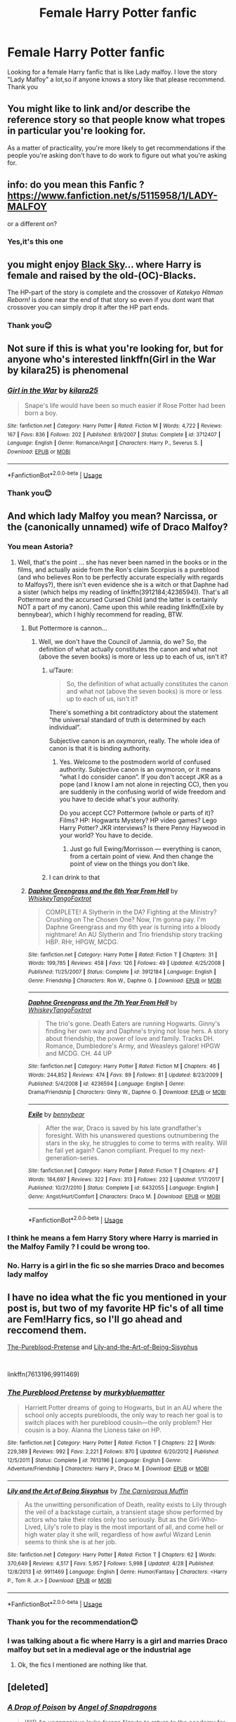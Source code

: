 #+TITLE: Female Harry Potter fanfic

* Female Harry Potter fanfic
:PROPERTIES:
:Author: mingdeer
:Score: 29
:DateUnix: 1557059472.0
:DateShort: 2019-May-05
:END:
Looking for a female Harry fanfic that is like Lady malfoy. I love the story "Lady Malfoy" a lot,so if anyone knows a story like that please recommend. Thank you


** You might like to link and/or describe the reference story so that people know what tropes in particular you're looking for.

As a matter of practicality, you're more likely to get recommendations if the people you're asking don't have to do work to figure out what you're asking for.
:PROPERTIES:
:Author: Taure
:Score: 34
:DateUnix: 1557068897.0
:DateShort: 2019-May-05
:END:


** info: do you mean this Fanfic ? [[https://www.fanfiction.net/s/5115958/1/LADY-MALFOY]]

or a different on?
:PROPERTIES:
:Author: Murnix
:Score: 5
:DateUnix: 1557075730.0
:DateShort: 2019-May-05
:END:

*** Yes,it's this one
:PROPERTIES:
:Author: mingdeer
:Score: 1
:DateUnix: 1557592507.0
:DateShort: 2019-May-11
:END:


** you might enjoy [[https://www.fanfiction.net/s/10727911/1][Black Sky]]... where Harry is female and raised by the old-(OC)-Blacks.

The HP-part of the story is complete and the crossover of /Katekyo Hitman Reborn!/ is done near the end of that story so even if you dont want that crossover you can simply drop it after the HP part ends.
:PROPERTIES:
:Author: Erska
:Score: 5
:DateUnix: 1557081942.0
:DateShort: 2019-May-05
:END:

*** Thank you😊
:PROPERTIES:
:Author: mingdeer
:Score: 1
:DateUnix: 1557592532.0
:DateShort: 2019-May-11
:END:


** Not sure if this is what you're looking for, but for anyone who's interested linkffn(Girl in the War by kilara25) is phenomenal
:PROPERTIES:
:Author: the_wild_semicolon
:Score: 3
:DateUnix: 1557086214.0
:DateShort: 2019-May-06
:END:

*** [[https://www.fanfiction.net/s/3712407/1/][*/Girl in the War/*]] by [[https://www.fanfiction.net/u/1309811/kilara25][/kilara25/]]

#+begin_quote
  Snape's life would have been so much easier if Rose Potter had been born a boy.
#+end_quote

^{/Site/:} ^{fanfiction.net} ^{*|*} ^{/Category/:} ^{Harry} ^{Potter} ^{*|*} ^{/Rated/:} ^{Fiction} ^{M} ^{*|*} ^{/Words/:} ^{4,722} ^{*|*} ^{/Reviews/:} ^{167} ^{*|*} ^{/Favs/:} ^{836} ^{*|*} ^{/Follows/:} ^{202} ^{*|*} ^{/Published/:} ^{8/9/2007} ^{*|*} ^{/Status/:} ^{Complete} ^{*|*} ^{/id/:} ^{3712407} ^{*|*} ^{/Language/:} ^{English} ^{*|*} ^{/Genre/:} ^{Romance/Angst} ^{*|*} ^{/Characters/:} ^{Harry} ^{P.,} ^{Severus} ^{S.} ^{*|*} ^{/Download/:} ^{[[http://www.ff2ebook.com/old/ffn-bot/index.php?id=3712407&source=ff&filetype=epub][EPUB]]} ^{or} ^{[[http://www.ff2ebook.com/old/ffn-bot/index.php?id=3712407&source=ff&filetype=mobi][MOBI]]}

--------------

*FanfictionBot*^{2.0.0-beta} | [[https://github.com/tusing/reddit-ffn-bot/wiki/Usage][Usage]]
:PROPERTIES:
:Author: FanfictionBot
:Score: 3
:DateUnix: 1557086237.0
:DateShort: 2019-May-06
:END:


*** Thank you😊
:PROPERTIES:
:Author: mingdeer
:Score: 1
:DateUnix: 1557592563.0
:DateShort: 2019-May-11
:END:


** And which lady Malfoy you mean? Narcissa, or the (canonically unnamed) wife of Draco Malfoy?
:PROPERTIES:
:Author: ceplma
:Score: 6
:DateUnix: 1557071749.0
:DateShort: 2019-May-05
:END:

*** You mean Astoria?
:PROPERTIES:
:Score: 10
:DateUnix: 1557072584.0
:DateShort: 2019-May-05
:END:

**** Well, that's the point ... she has never been named in the books or in the films, and actually aside from the Ron's claim Scorpius is a pureblood (and who believes Ron to be perfectly accurate especially with regards to Malfoys?), there isn't even evidence she is a witch or that Daphne had a sister (which helps my reading of linkffn(3912184;4236594)). That's all Pottermore and the accursed Cursed Child (and the latter is certainly NOT a part of my canon). Came upon this while reading linkffn(Exile by bennybear), which I highly recommend for reading, BTW.
:PROPERTIES:
:Author: ceplma
:Score: -3
:DateUnix: 1557074880.0
:DateShort: 2019-May-05
:END:

***** But Pottermore is cannon...
:PROPERTIES:
:Score: 13
:DateUnix: 1557074929.0
:DateShort: 2019-May-05
:END:

****** Well, we don't have the Council of Jamnia, do we? So, the definition of what actually constitutes the canon and what not (above the seven books) is more or less up to each of us, isn't it?
:PROPERTIES:
:Author: ceplma
:Score: 0
:DateUnix: 1557075199.0
:DateShort: 2019-May-05
:END:

******* u/Taure:
#+begin_quote
  So, the definition of what actually constitutes the canon and what not (above the seven books) is more or less up to each of us, isn't it?
#+end_quote

There's something a bit contradictory about the statement "the universal standard of truth is determined by each individual".

Subjective canon is an oxymoron, really. The whole idea of canon is that it is binding authority.
:PROPERTIES:
:Author: Taure
:Score: 14
:DateUnix: 1557076848.0
:DateShort: 2019-May-05
:END:

******** Yes. Welcome to the postmodern world of confused authority. Subjective canon is an oxymoron, or it means “what I do consider canon”. If you don't accept JKR as a pope (and I know I am not alone in rejecting CC), then you are suddenly in the confusing world of wide freedom and you have to decide what's your authority.

Do you accept CC? Pottermore (whole or parts of it)? Films? HP: Hogwarts Mystery? HP video games? Lego Harry Potter? JKR interviews? Is there Penny Haywood in your world? You have to decide.
:PROPERTIES:
:Author: ceplma
:Score: 2
:DateUnix: 1557085626.0
:DateShort: 2019-May-06
:END:

********* Just go full Ewing/Morrisson --- everything is canon, from a certain point of view. And then change the point of view on the things you don't like.
:PROPERTIES:
:Author: AreYouOKAni
:Score: 2
:DateUnix: 1557099400.0
:DateShort: 2019-May-06
:END:


******* I can drink to that
:PROPERTIES:
:Score: 2
:DateUnix: 1557075244.0
:DateShort: 2019-May-05
:END:


***** [[https://www.fanfiction.net/s/3912184/1/][*/Daphne Greengrass and the 6th Year From Hell/*]] by [[https://www.fanfiction.net/u/1369789/WhiskeyTangoFoxtrot][/WhiskeyTangoFoxtrot/]]

#+begin_quote
  COMPLETE! A Slytherin in the DA? Fighting at the Ministry? Crushing on The Chosen One? Now, I'm gonna pay. I'm Daphne Greengrass and my 6th year is turning into a bloody nightmare! An AU Slytherin and Trio friendship story tracking HBP. RHr, HPGW, MCDG.
#+end_quote

^{/Site/:} ^{fanfiction.net} ^{*|*} ^{/Category/:} ^{Harry} ^{Potter} ^{*|*} ^{/Rated/:} ^{Fiction} ^{T} ^{*|*} ^{/Chapters/:} ^{31} ^{*|*} ^{/Words/:} ^{199,785} ^{*|*} ^{/Reviews/:} ^{458} ^{*|*} ^{/Favs/:} ^{126} ^{*|*} ^{/Follows/:} ^{49} ^{*|*} ^{/Updated/:} ^{4/25/2008} ^{*|*} ^{/Published/:} ^{11/25/2007} ^{*|*} ^{/Status/:} ^{Complete} ^{*|*} ^{/id/:} ^{3912184} ^{*|*} ^{/Language/:} ^{English} ^{*|*} ^{/Genre/:} ^{Friendship} ^{*|*} ^{/Characters/:} ^{Ron} ^{W.,} ^{Daphne} ^{G.} ^{*|*} ^{/Download/:} ^{[[http://www.ff2ebook.com/old/ffn-bot/index.php?id=3912184&source=ff&filetype=epub][EPUB]]} ^{or} ^{[[http://www.ff2ebook.com/old/ffn-bot/index.php?id=3912184&source=ff&filetype=mobi][MOBI]]}

--------------

[[https://www.fanfiction.net/s/4236594/1/][*/Daphne Greengrass and the 7th Year From Hell/*]] by [[https://www.fanfiction.net/u/1369789/WhiskeyTangoFoxtrot][/WhiskeyTangoFoxtrot/]]

#+begin_quote
  The trio's gone. Death Eaters are running Hogwarts. Ginny's finding her own way and Daphne's trying not lose hers. A story about friendship, the power of love and family. Tracks DH. Romance, Dumbledore's Army, and Weasleys galore! HPGW and MCDG. CH. 44 UP
#+end_quote

^{/Site/:} ^{fanfiction.net} ^{*|*} ^{/Category/:} ^{Harry} ^{Potter} ^{*|*} ^{/Rated/:} ^{Fiction} ^{M} ^{*|*} ^{/Chapters/:} ^{46} ^{*|*} ^{/Words/:} ^{244,852} ^{*|*} ^{/Reviews/:} ^{474} ^{*|*} ^{/Favs/:} ^{89} ^{*|*} ^{/Follows/:} ^{81} ^{*|*} ^{/Updated/:} ^{8/23/2009} ^{*|*} ^{/Published/:} ^{5/4/2008} ^{*|*} ^{/id/:} ^{4236594} ^{*|*} ^{/Language/:} ^{English} ^{*|*} ^{/Genre/:} ^{Drama/Friendship} ^{*|*} ^{/Characters/:} ^{Ginny} ^{W.,} ^{Daphne} ^{G.} ^{*|*} ^{/Download/:} ^{[[http://www.ff2ebook.com/old/ffn-bot/index.php?id=4236594&source=ff&filetype=epub][EPUB]]} ^{or} ^{[[http://www.ff2ebook.com/old/ffn-bot/index.php?id=4236594&source=ff&filetype=mobi][MOBI]]}

--------------

[[https://www.fanfiction.net/s/6432055/1/][*/Exile/*]] by [[https://www.fanfiction.net/u/833356/bennybear][/bennybear/]]

#+begin_quote
  After the war, Draco is saved by his late grandfather's foresight. With his unanswered questions outnumbering the stars in the sky, he struggles to come to terms with reality. Will he fail yet again? Canon compliant. Prequel to my next-generation-series.
#+end_quote

^{/Site/:} ^{fanfiction.net} ^{*|*} ^{/Category/:} ^{Harry} ^{Potter} ^{*|*} ^{/Rated/:} ^{Fiction} ^{T} ^{*|*} ^{/Chapters/:} ^{47} ^{*|*} ^{/Words/:} ^{184,697} ^{*|*} ^{/Reviews/:} ^{322} ^{*|*} ^{/Favs/:} ^{313} ^{*|*} ^{/Follows/:} ^{232} ^{*|*} ^{/Updated/:} ^{1/17/2017} ^{*|*} ^{/Published/:} ^{10/27/2010} ^{*|*} ^{/Status/:} ^{Complete} ^{*|*} ^{/id/:} ^{6432055} ^{*|*} ^{/Language/:} ^{English} ^{*|*} ^{/Genre/:} ^{Angst/Hurt/Comfort} ^{*|*} ^{/Characters/:} ^{Draco} ^{M.} ^{*|*} ^{/Download/:} ^{[[http://www.ff2ebook.com/old/ffn-bot/index.php?id=6432055&source=ff&filetype=epub][EPUB]]} ^{or} ^{[[http://www.ff2ebook.com/old/ffn-bot/index.php?id=6432055&source=ff&filetype=mobi][MOBI]]}

--------------

*FanfictionBot*^{2.0.0-beta} | [[https://github.com/tusing/reddit-ffn-bot/wiki/Usage][Usage]]
:PROPERTIES:
:Author: FanfictionBot
:Score: 1
:DateUnix: 1557075044.0
:DateShort: 2019-May-05
:END:


*** I think he means a fem Harry Story where Harry is married in the Malfoy Family ? I could be wrong too.
:PROPERTIES:
:Author: Murnix
:Score: 5
:DateUnix: 1557076004.0
:DateShort: 2019-May-05
:END:


*** No. Harry is a girl in the fic so she marries Draco and becomes lady malfoy
:PROPERTIES:
:Author: mingdeer
:Score: 1
:DateUnix: 1557592633.0
:DateShort: 2019-May-11
:END:


** I have no idea what the fic you mentioned in your post is, but two of my favorite HP fic's of all time are Fem!Harry fics, so I'll go ahead and reccomend them.

[[https://www.fanfiction.net/s/7613196/1/The-Pureblood-Pretense][The-Pureblood-Pretense]] and [[https://www.fanfiction.net/s/9911469/1/Lily-and-the-Art-of-Being-Sisyphus][Lily-and-the-Art-of-Being-Sisyphus]]

​

linkffn(7613196;9911469)
:PROPERTIES:
:Author: prism1234
:Score: 2
:DateUnix: 1557207815.0
:DateShort: 2019-May-07
:END:

*** [[https://www.fanfiction.net/s/7613196/1/][*/The Pureblood Pretense/*]] by [[https://www.fanfiction.net/u/3489773/murkybluematter][/murkybluematter/]]

#+begin_quote
  Harriett Potter dreams of going to Hogwarts, but in an AU where the school only accepts purebloods, the only way to reach her goal is to switch places with her pureblood cousin---the only problem? Her cousin is a boy. Alanna the Lioness take on HP.
#+end_quote

^{/Site/:} ^{fanfiction.net} ^{*|*} ^{/Category/:} ^{Harry} ^{Potter} ^{*|*} ^{/Rated/:} ^{Fiction} ^{T} ^{*|*} ^{/Chapters/:} ^{22} ^{*|*} ^{/Words/:} ^{229,389} ^{*|*} ^{/Reviews/:} ^{992} ^{*|*} ^{/Favs/:} ^{2,221} ^{*|*} ^{/Follows/:} ^{870} ^{*|*} ^{/Updated/:} ^{6/20/2012} ^{*|*} ^{/Published/:} ^{12/5/2011} ^{*|*} ^{/Status/:} ^{Complete} ^{*|*} ^{/id/:} ^{7613196} ^{*|*} ^{/Language/:} ^{English} ^{*|*} ^{/Genre/:} ^{Adventure/Friendship} ^{*|*} ^{/Characters/:} ^{Harry} ^{P.,} ^{Draco} ^{M.} ^{*|*} ^{/Download/:} ^{[[http://www.ff2ebook.com/old/ffn-bot/index.php?id=7613196&source=ff&filetype=epub][EPUB]]} ^{or} ^{[[http://www.ff2ebook.com/old/ffn-bot/index.php?id=7613196&source=ff&filetype=mobi][MOBI]]}

--------------

[[https://www.fanfiction.net/s/9911469/1/][*/Lily and the Art of Being Sisyphus/*]] by [[https://www.fanfiction.net/u/1318815/The-Carnivorous-Muffin][/The Carnivorous Muffin/]]

#+begin_quote
  As the unwitting personification of Death, reality exists to Lily through the veil of a backstage curtain, a transient stage show performed by actors who take their roles only too seriously. But as the Girl-Who-Lived, Lily's role to play is the most important of all, and come hell or high water play it she will, regardless of how awful Wizard Lenin seems to think she is at her job.
#+end_quote

^{/Site/:} ^{fanfiction.net} ^{*|*} ^{/Category/:} ^{Harry} ^{Potter} ^{*|*} ^{/Rated/:} ^{Fiction} ^{T} ^{*|*} ^{/Chapters/:} ^{62} ^{*|*} ^{/Words/:} ^{370,649} ^{*|*} ^{/Reviews/:} ^{4,517} ^{*|*} ^{/Favs/:} ^{5,957} ^{*|*} ^{/Follows/:} ^{5,998} ^{*|*} ^{/Updated/:} ^{4/28} ^{*|*} ^{/Published/:} ^{12/8/2013} ^{*|*} ^{/id/:} ^{9911469} ^{*|*} ^{/Language/:} ^{English} ^{*|*} ^{/Genre/:} ^{Humor/Fantasy} ^{*|*} ^{/Characters/:} ^{<Harry} ^{P.,} ^{Tom} ^{R.} ^{Jr.>} ^{*|*} ^{/Download/:} ^{[[http://www.ff2ebook.com/old/ffn-bot/index.php?id=9911469&source=ff&filetype=epub][EPUB]]} ^{or} ^{[[http://www.ff2ebook.com/old/ffn-bot/index.php?id=9911469&source=ff&filetype=mobi][MOBI]]}

--------------

*FanfictionBot*^{2.0.0-beta} | [[https://github.com/tusing/reddit-ffn-bot/wiki/Usage][Usage]]
:PROPERTIES:
:Author: FanfictionBot
:Score: 1
:DateUnix: 1557207826.0
:DateShort: 2019-May-07
:END:


*** Thank you for the recommendation😊
:PROPERTIES:
:Author: mingdeer
:Score: 1
:DateUnix: 1557592814.0
:DateShort: 2019-May-11
:END:


*** I was talking about a fic where Harry is a girl and marries Draco malfoy but set in a medieval age or the industrial age
:PROPERTIES:
:Author: mingdeer
:Score: 1
:DateUnix: 1557592944.0
:DateShort: 2019-May-11
:END:

**** Ok, the fics I mentioned are nothing like that.
:PROPERTIES:
:Author: prism1234
:Score: 1
:DateUnix: 1557597013.0
:DateShort: 2019-May-11
:END:


** [deleted]
:PROPERTIES:
:Score: 1
:DateUnix: 1557166195.0
:DateShort: 2019-May-06
:END:

*** [[https://www.fanfiction.net/s/4573620/1/][*/A Drop of Poison/*]] by [[https://www.fanfiction.net/u/438958/Angel-of-Snapdragons][/Angel of Snapdragons/]]

#+begin_quote
  WIP An unconscious Iruka forces Naruto to return to the academy for another year. It also marks the beginnings of a prank whose far-reaching consequences will shake Konoha to its foundations.
#+end_quote

^{/Site/:} ^{fanfiction.net} ^{*|*} ^{/Category/:} ^{Naruto} ^{*|*} ^{/Rated/:} ^{Fiction} ^{T} ^{*|*} ^{/Chapters/:} ^{33} ^{*|*} ^{/Words/:} ^{194,748} ^{*|*} ^{/Reviews/:} ^{7,660} ^{*|*} ^{/Favs/:} ^{13,171} ^{*|*} ^{/Follows/:} ^{14,112} ^{*|*} ^{/Updated/:} ^{12/3/2016} ^{*|*} ^{/Published/:} ^{10/3/2008} ^{*|*} ^{/id/:} ^{4573620} ^{*|*} ^{/Language/:} ^{English} ^{*|*} ^{/Genre/:} ^{Humor} ^{*|*} ^{/Characters/:} ^{Naruto} ^{U.,} ^{Iruka} ^{U.} ^{*|*} ^{/Download/:} ^{[[http://www.ff2ebook.com/old/ffn-bot/index.php?id=4573620&source=ff&filetype=epub][EPUB]]} ^{or} ^{[[http://www.ff2ebook.com/old/ffn-bot/index.php?id=4573620&source=ff&filetype=mobi][MOBI]]}

--------------

[[https://www.fanfiction.net/s/7305950/1/][*/The Empty Cage/*]] by [[https://www.fanfiction.net/u/2253612/Rathanel][/Rathanel/]]

#+begin_quote
  AU. Desperate and rushed, Minato Namikaze is forced to rely on the Death God's seal, a seal he doesn't fully understand, and his son pays the price with his life. So who is the blond-haired kid running around Konoha? M for language and violence.
#+end_quote

^{/Site/:} ^{fanfiction.net} ^{*|*} ^{/Category/:} ^{Naruto} ^{*|*} ^{/Rated/:} ^{Fiction} ^{M} ^{*|*} ^{/Chapters/:} ^{58} ^{*|*} ^{/Words/:} ^{373,732} ^{*|*} ^{/Reviews/:} ^{1,918} ^{*|*} ^{/Favs/:} ^{2,907} ^{*|*} ^{/Follows/:} ^{2,579} ^{*|*} ^{/Updated/:} ^{8/11/2013} ^{*|*} ^{/Published/:} ^{8/20/2011} ^{*|*} ^{/id/:} ^{7305950} ^{*|*} ^{/Language/:} ^{English} ^{*|*} ^{/Characters/:} ^{Kyuubi/Kurama} ^{*|*} ^{/Download/:} ^{[[http://www.ff2ebook.com/old/ffn-bot/index.php?id=7305950&source=ff&filetype=epub][EPUB]]} ^{or} ^{[[http://www.ff2ebook.com/old/ffn-bot/index.php?id=7305950&source=ff&filetype=mobi][MOBI]]}

--------------

[[https://www.fanfiction.net/s/10996503/1/][*/Of the River and the Sea/*]] by [[https://www.fanfiction.net/u/5800108/Aleycat4eva][/Aleycat4eva/]]

#+begin_quote
  They called her lazy, apathetic, and amoral. They also said she was, by turns, too smart and too dumb. She liked to think she was funny. None of them were wrong. OC/Self Insert
#+end_quote

^{/Site/:} ^{fanfiction.net} ^{*|*} ^{/Category/:} ^{Naruto} ^{*|*} ^{/Rated/:} ^{Fiction} ^{M} ^{*|*} ^{/Chapters/:} ^{104} ^{*|*} ^{/Words/:} ^{611,984} ^{*|*} ^{/Reviews/:} ^{9,258} ^{*|*} ^{/Favs/:} ^{6,548} ^{*|*} ^{/Follows/:} ^{5,173} ^{*|*} ^{/Updated/:} ^{6/6/2016} ^{*|*} ^{/Published/:} ^{1/24/2015} ^{*|*} ^{/Status/:} ^{Complete} ^{*|*} ^{/id/:} ^{10996503} ^{*|*} ^{/Language/:} ^{English} ^{*|*} ^{/Genre/:} ^{Adventure} ^{*|*} ^{/Characters/:} ^{Naruto} ^{U.,} ^{Zabuza} ^{M.,} ^{Kisame} ^{H.,} ^{OC} ^{*|*} ^{/Download/:} ^{[[http://www.ff2ebook.com/old/ffn-bot/index.php?id=10996503&source=ff&filetype=epub][EPUB]]} ^{or} ^{[[http://www.ff2ebook.com/old/ffn-bot/index.php?id=10996503&source=ff&filetype=mobi][MOBI]]}

--------------

[[https://www.fanfiction.net/s/2428341/1/][*/Mastermind Hunting/*]] by [[https://www.fanfiction.net/u/682104/Louis-IX][/Louis IX/]]

#+begin_quote
  This is a story of the life of Harry Potter. From his disappearance with his friendly relatives to Dumbledore chasing after him around the world, while Voldemort and muggle secret services loom in the background. Technology, Prophecies... one word: power.
#+end_quote

^{/Site/:} ^{fanfiction.net} ^{*|*} ^{/Category/:} ^{Harry} ^{Potter} ^{*|*} ^{/Rated/:} ^{Fiction} ^{T} ^{*|*} ^{/Chapters/:} ^{40} ^{*|*} ^{/Words/:} ^{616,225} ^{*|*} ^{/Reviews/:} ^{2,576} ^{*|*} ^{/Favs/:} ^{3,622} ^{*|*} ^{/Follows/:} ^{1,696} ^{*|*} ^{/Updated/:} ^{1/12/2008} ^{*|*} ^{/Published/:} ^{6/8/2005} ^{*|*} ^{/Status/:} ^{Complete} ^{*|*} ^{/id/:} ^{2428341} ^{*|*} ^{/Language/:} ^{English} ^{*|*} ^{/Genre/:} ^{Adventure/Suspense} ^{*|*} ^{/Characters/:} ^{Harry} ^{P.} ^{*|*} ^{/Download/:} ^{[[http://www.ff2ebook.com/old/ffn-bot/index.php?id=2428341&source=ff&filetype=epub][EPUB]]} ^{or} ^{[[http://www.ff2ebook.com/old/ffn-bot/index.php?id=2428341&source=ff&filetype=mobi][MOBI]]}

--------------

[[https://www.fanfiction.net/s/9057950/1/][*/Too Young to Die/*]] by [[https://www.fanfiction.net/u/4573056/thebombhasbeenplanted][/thebombhasbeenplanted/]]

#+begin_quote
  Harry Potter knew quite a deal about fairness and unfairness, or so he had thought after living locked up all his life in the Potter household, ignored by his parents to the benefit of his brother - the boy who lived. But unfairness took a whole different dimension when his sister Natasha Potter died. That simply wouldn't do.
#+end_quote

^{/Site/:} ^{fanfiction.net} ^{*|*} ^{/Category/:} ^{Harry} ^{Potter} ^{*|*} ^{/Rated/:} ^{Fiction} ^{M} ^{*|*} ^{/Chapters/:} ^{21} ^{*|*} ^{/Words/:} ^{194,707} ^{*|*} ^{/Reviews/:} ^{538} ^{*|*} ^{/Favs/:} ^{1,588} ^{*|*} ^{/Follows/:} ^{889} ^{*|*} ^{/Updated/:} ^{1/26/2014} ^{*|*} ^{/Published/:} ^{3/1/2013} ^{*|*} ^{/Status/:} ^{Complete} ^{*|*} ^{/id/:} ^{9057950} ^{*|*} ^{/Language/:} ^{English} ^{*|*} ^{/Genre/:} ^{Adventure/Angst} ^{*|*} ^{/Download/:} ^{[[http://www.ff2ebook.com/old/ffn-bot/index.php?id=9057950&source=ff&filetype=epub][EPUB]]} ^{or} ^{[[http://www.ff2ebook.com/old/ffn-bot/index.php?id=9057950&source=ff&filetype=mobi][MOBI]]}

--------------

*FanfictionBot*^{2.0.0-beta} | [[https://github.com/tusing/reddit-ffn-bot/wiki/Usage][Usage]]
:PROPERTIES:
:Author: FanfictionBot
:Score: 2
:DateUnix: 1557166211.0
:DateShort: 2019-May-06
:END:
